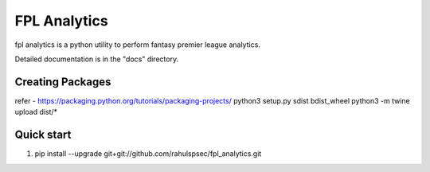 =====
FPL Analytics
=====

fpl analytics is a python utility to perform fantasy premier league analytics.

Detailed documentation is in the "docs" directory.

Creating Packages
-----------------
refer - https://packaging.python.org/tutorials/packaging-projects/
python3 setup.py sdist bdist_wheel
python3 -m twine upload dist/*

Quick start
-----------
1. pip install --upgrade git+git://github.com/rahulspsec/fpl_analytics.git
